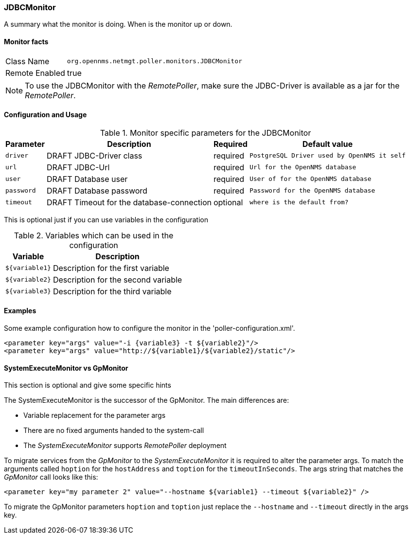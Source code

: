 
=== JDBCMonitor

A summary what the monitor is doing. When is the monitor up or down.

==== Monitor facts

[options="autowidth"]
|===
| Class Name     | `org.opennms.netmgt.poller.monitors.JDBCMonitor`
| Remote Enabled | true
|===

NOTE: To use the JDBCMonitor with the _RemotePoller_, make sure the JDBC-Driver is available as a jar for the _RemotePoller_.

==== Configuration and Usage

.Monitor specific parameters for the JDBCMonitor
[options="header, autowidth"]
|===
| Parameter  | Description                               | Required | Default value
| `driver`   | DRAFT JDBC-Driver class                   | required | `PostgreSQL Driver used by OpenNMS it self`
| `url`      | DRAFT JDBC-Url                            | required | `Url for the OpenNMS database`
| `user`     | DRAFT Database user                       | required | `User of for the OpenNMS database`
| `password` | DRAFT Database password                   | required | `Password for the OpenNMS database`
| `timeout`  | DRAFT Timeout for the database-connection | optional | `where is the default from?`
|===

This is optional just if you can use variables in the configuration

.Variables which can be used in the configuration
[options="header, autowidth"]
|===
| Variable        | Description
| `${variable1}`  | Description for the first variable
| `${variable2}`  | Description for the second variable
| `${variable3}`  | Description for the third variable
|===

==== Examples
Some example configuration how to configure the monitor in the 'poller-configuration.xml'.

[source, xml]
----
<parameter key="args" value="-i {variable3} -t ${variable2}"/>
<parameter key="args" value="http://${variable1}/${variable2}/static"/>
----

.This section is optional and give some specific hints
==== SystemExecuteMonitor vs GpMonitor

The SystemExecuteMonitor is the successor of the GpMonitor. The main differences are:

* Variable replacement for the parameter args
* There are no fixed arguments handed to the system-call
* The _SystemExecuteMonitor_ supports _RemotePoller_ deployment

To migrate services from the _GpMonitor_ to the _SystemExecuteMonitor_ it is required to alter the parameter args.
To match the arguments called `hoption` for the `hostAddress` and `toption` for the `timeoutInSeconds`.
The args string that matches the _GpMonitor_ call looks like this:

[source, xml]
----
<parameter key="my parameter 2" value="--hostname ${variable1} --timeout ${variable2}" />
----

To migrate the GpMonitor parameters `hoption` and `toption` just replace the `--hostname` and `--timeout` directly in the args key.
